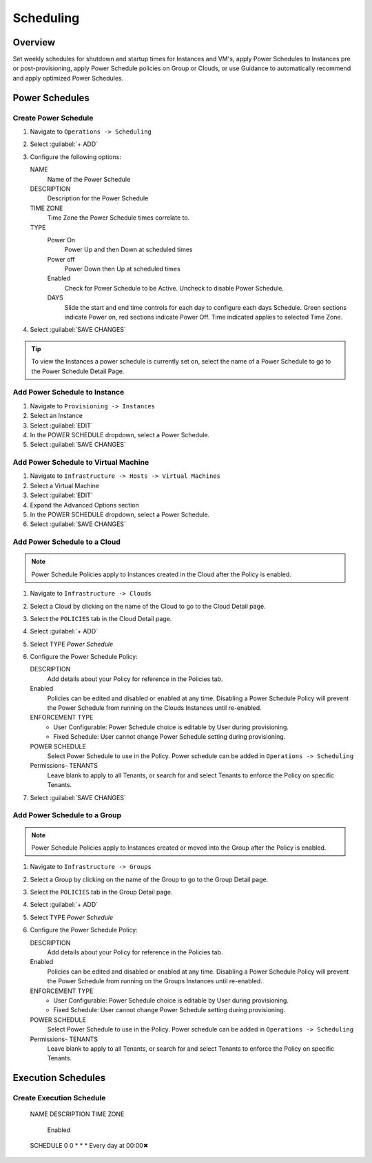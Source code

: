 Scheduling
==========

Overview
--------

Set weekly schedules for shutdown and startup times for Instances and VM's, apply Power Schedules to Instances pre or post-provisioning, apply Power Schedule policies on Group or Clouds, or use Guidance to automatically recommend and apply optimized Power Schedules.

Power Schedules
---------------

Create Power Schedule
^^^^^^^^^^^^^^^^^^^^^

#. Navigate to ``Operations -> Scheduling``
#. Select :guilabel:`+ ADD`
#. Configure the following options:

   NAME
    Name of the Power Schedule
   DESCRIPTION
    Description for the Power Schedule
   TIME ZONE
    Time Zone the Power Schedule times correlate to.
   TYPE
    Power On
      Power Up and then Down at scheduled times
    Power off
      Power Down then Up at scheduled times
    Enabled
      Check for Power Schedule to be Active. Uncheck to disable Power Schedule.
    DAYS
      Slide the start and end time controls for each day to configure each days Schedule. Green sections indicate Power on, red sections indicate Power Off. Time indicated applies to selected Time Zone.

   .. image:: /images/operations/powerSchedule.png

#. Select :guilabel:`SAVE CHANGES`

.. TIP:: To view the Instances a power schedule is currently set on, select the name of a Power Schedule to go to the Power Schedule Detail Page.

Add Power Schedule to Instance
^^^^^^^^^^^^^^^^^^^^^^^^^^^^^^

#. Navigate to ``Provisioning -> Instances``
#. Select an Instance
#. Select :guilabel:`EDIT`
#. In the POWER SCHEDULE dropdown, select a Power Schedule.
#. Select :guilabel:`SAVE CHANGES`

Add Power Schedule to Virtual Machine
^^^^^^^^^^^^^^^^^^^^^^^^^^^^^^^^^^^^^

#. Navigate to ``Infrastructure -> Hosts -> Virtual Machines``
#. Select a Virtual Machine
#. Select :guilabel:`EDIT`
#. Expand the Advanced Options section
#. In the POWER SCHEDULE dropdown, select a Power Schedule.
#. Select :guilabel:`SAVE CHANGES`

Add Power Schedule to a Cloud
^^^^^^^^^^^^^^^^^^^^^^^^^^^^^

.. NOTE:: Power Schedule Policies apply to Instances created in the Cloud after the Policy is enabled.

#. Navigate to ``Infrastructure -> Clouds``
#. Select a Cloud by clicking on the name of the Cloud to go to the Cloud Detail page.
#. Select the ``POLICIES`` tab in the Cloud Detail page.
#. Select :guilabel:`+ ADD`
#. Select TYPE `Power Schedule`
#. Configure the Power Schedule Policy:

   DESCRIPTION
    Add details about your Policy for reference in the Policies tab.
   Enabled
    Policies can be edited and disabled or enabled at any time. Disabling a Power Schedule Policy will prevent the Power Schedule from running on the Clouds Instances until re-enabled.
   ENFORCEMENT TYPE
    * User Configurable: Power Schedule choice is editable by User during provisioning.
    * Fixed Schedule: User cannot change Power Schedule setting during provisioning.

   POWER SCHEDULE
    Select Power Schedule to use in the Policy. Power schedule can be added in ``Operations -> Scheduling``
   Permissions- TENANTS
    Leave blank to apply to all Tenants, or search for and select Tenants to enforce the Policy on specific Tenants.

#. Select :guilabel:`SAVE CHANGES`

Add Power Schedule to a Group
^^^^^^^^^^^^^^^^^^^^^^^^^^^^^

.. NOTE:: Power Schedule Policies apply to Instances created or moved into the Group after the Policy is enabled.


#. Navigate to ``Infrastructure -> Groups``
#. Select a Group by clicking on the name of the Group to go to the Group Detail page.
#. Select the ``POLICIES`` tab in the Group Detail page.
#. Select :guilabel:`+ ADD`
#. Select TYPE `Power Schedule`
#. Configure the Power Schedule Policy:

   DESCRIPTION
    Add details about your Policy for reference in the Policies tab.
   Enabled
    Policies can be edited and disabled or enabled at any time. Disabling a Power Schedule Policy will prevent the Power Schedule from running on the Groups Instances until re-enabled.
   ENFORCEMENT TYPE
    * User Configurable: Power Schedule choice is editable by User during provisioning.
    * Fixed Schedule: User cannot change Power Schedule setting during provisioning.
   POWER SCHEDULE
    Select Power Schedule to use in the Policy. Power schedule can be added in ``Operations -> Scheduling``
   Permissions- TENANTS
    Leave blank to apply to all Tenants, or search for and select Tenants to enforce the Policy on specific Tenants.

Execution Schedules
-------------------

Create Execution Schedule
^^^^^^^^^^^^^^^^^^^^^^^^^

    NAME
    DESCRIPTION
    TIME ZONE
     Enabled
    SCHEDULE
    0 0 * * *
    Every day at 00:00✖
